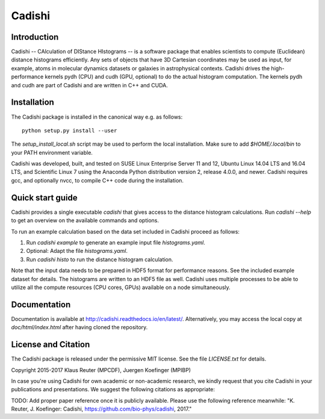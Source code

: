 =======
Cadishi
=======


Introduction
------------

Cadishi -- CAlculation of DIStance HIstograms -- is a software package that
enables scientists to compute (Euclidean) distance histograms efficiently. Any
sets of objects that have 3D Cartesian coordinates may be used as input, for
example, atoms in molecular dynamics datasets or galaxies in astrophysical
contexts. Cadishi drives the high-performance kernels pydh (CPU) and cudh (GPU,
optional) to do the actual histogram computation. The kernels pydh and cudh are
part of Cadishi and are written in C++ and CUDA.


Installation
------------

The Cadishi package is installed in the canonical way e.g. as follows::

   python setup.py install --user

The `setup_install_local.sh` script may be used to perform the local
installation.  Make sure to add `$HOME/.local/bin` to your PATH environment
variable.

Cadishi was developed, built, and tested on SUSE Linux Enterprise Server 11 and
12, Ubuntu Linux 14.04 LTS and 16.04 LTS, and Scientific Linux 7 using the
Anaconda Python distribution version 2, release 4.0.0, and newer. Cadishi
requires gcc, and optionally nvcc, to compile C++ code during the installation.


Quick start guide
-----------------

Cadishi provides a single executable `cadishi` that gives access to the distance
histogram calculations.  Run `cadishi --help` to get an overview on the
available commands and options.

To run an example calculation based on the data set included in Cadishi proceed
as follows::

1. Run `cadishi example` to generate an example input file `histograms.yaml`.
2. Optional: Adapt the file `histograms.yaml`.
3. Run `cadishi histo` to run the distance histogram calculation.

Note that the input data needs to be prepared in HDF5 format for performance
reasons. See the included example dataset for details. The histograms are written
to an HDF5 file as well.  Cadishi uses multiple processes to be able to utilize
all the compute resources (CPU cores, GPUs) available on a node simultaneously.


Documentation
-------------

Documentation is available at `http://cadishi.readthedocs.io/en/latest/
<http://cadishi.readthedocs.io/en/latest/>`_.
Alternatively, you may access the local copy at `doc/html/index.html` after having
cloned the repository.


License and Citation
--------------------

The Cadishi package is released under the permissive MIT license.  See the file
`LICENSE.txt` for details.

Copyright 2015-2017  Klaus Reuter (MPCDF), Juergen Koefinger (MPIBP)

In case you're using Cadishi for own academic or non-academic research, we
kindly request that you cite Cadishi in your publications and presentations. We
suggest the following citations as appropriate:

TODO: Add proper paper reference once it is publicly available. Please use the
following reference meanwhile:
"K. Reuter, J. Koefinger: Cadishi, https://github.com/bio-phys/cadishi, 2017."

